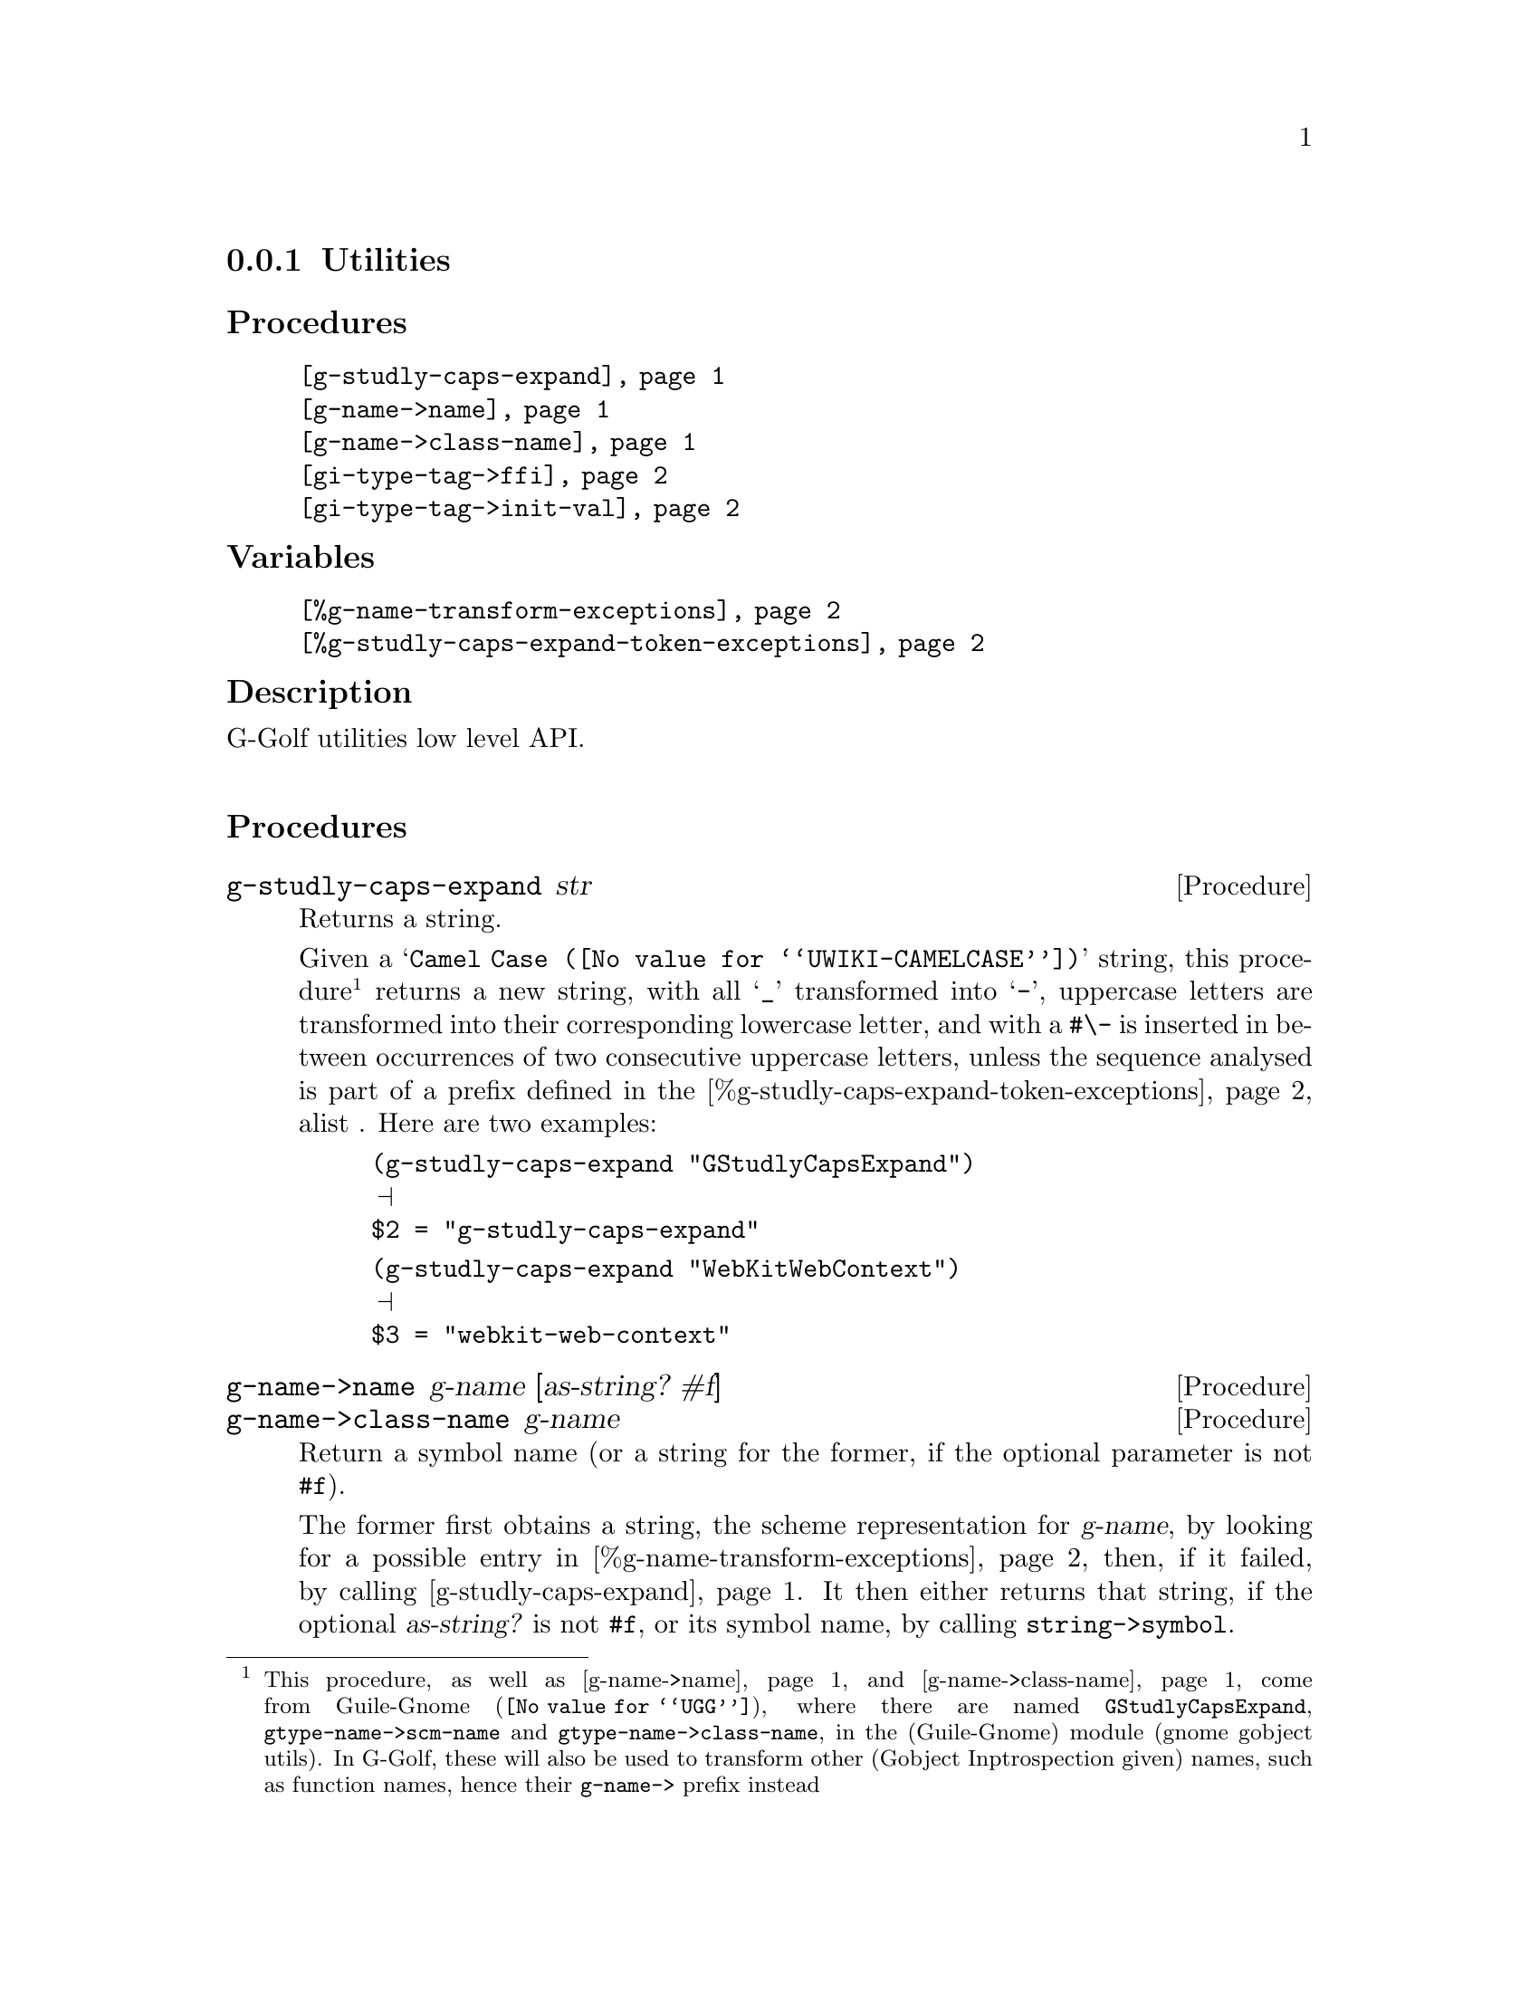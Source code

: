 @c -*-texinfo-*-
@c This is part of the GNU G-Golf Reference Manual.
@c Copyright (C) 2016 - 2020 Free Software Foundation, Inc.
@c See the file g-golf.texi for copying conditions.


@node Utilities_
@subsection Utilities


@subheading Procedures

@indentedblock
@table @code
@item @ref{g-studly-caps-expand}
@item @ref{g-name->name}
@item @ref{g-name->class-name}
@item @ref{gi-type-tag->ffi}
@item @ref{gi-type-tag->init-val}
@end table
@end indentedblock


@subheading Variables

@indentedblock
@table @code
@item @ref{%g-name-transform-exceptions}
@item @ref{%g-studly-caps-expand-token-exceptions}
@end table
@end indentedblock


@subheading Description

G-Golf utilities low level API.@*


@subheading Procedures



@anchor{g-studly-caps-expand}
@deffn Procedure g-studly-caps-expand str

Returns a string.

Given a @samp{@uref{@value{UWIKI-CAMELCASE}, Camel Case}} string, this
procedure@footnote{This procedure, as well as @ref{g-name->name} and
@ref{g-name->class-name} come from @uref{@value{UGG}, Guile-Gnome},
where there are named @code{GStudlyCapsExpand},
@code{gtype-name->scm-name} and @code{gtype-name->class-name}, in the
(Guile-Gnome) module (gnome gobject utils).  In G-Golf, these will also
be used to transform other (Gobject Inptrospection given) names, such as
function names, hence their @code{g-name->} prefix instead} returns a
new string, with all @samp{_} transformed into @samp{-}, uppercase
letters are transformed into their corresponding lowercase letter, and
with a @code{#\-} is inserted in between occurrences of two consecutive
uppercase letters, unless the sequence analysed is part of a prefix
defined in the @ref{%g-studly-caps-expand-token-exceptions} alist .
Here are two examples:

@lisp
(g-studly-caps-expand "GStudlyCapsExpand")
@print{}
$2 = "g-studly-caps-expand"
@end lisp

@lisp
(g-studly-caps-expand "WebKitWebContext")
@print{}
$3 = "webkit-web-context"
@end lisp
@end deffn


@anchor{g-name->name}
@anchor{g-name->class-name}
@deffn Procedure g-name->name g-name [as-string? #f]
@deffnx Procedure g-name->class-name g-name

Return a symbol name (or a string for the former, if the optional
parameter is not @code{#f}).

The former first obtains a string, the scheme representation for
@var{g-name}, by looking for a possible entry in
@ref{%g-name-transform-exceptions}, then, if it failed, by calling
@ref{g-studly-caps-expand}. It then either returns that string, if the
optional @var{as-string?} is not @code{#f}, or its symbol name, by
calling @code{string->symbol}.

The later uses the former, surrounds the result using @code{#\<} and
@code{#\>} characters then calls @code{string->symbol}. For example:

@lisp
(g-name->class-name "ClutterActor")
@print{}
$2 = <clutter-actor>
@end lisp
@end deffn


@anchor{gi-type-tag->ffi}
@deffn Procedure gi-type-tag->ffi type-tag

Returns an integer or @code{'*} (the symbol @code{*}).

Obtains the correponding Guile's ffi tag value for @var{type-tag}, which
must be a member of @ref{%gi-type-tag}.  If @var{type-tag} is unknown,
an exception is raised. Note that Guile's ffi tag values are integers or
@code{'*} (the symbol @code{*}, used by convention to denote pointer
types.
@end deffn


@anchor{gi-type-tag->init-val}
@deffn Procedure gi-type-tag->init-val type-tag

Returns the default init value for @var{type-tag}.

Obtains and returns the default init value for @var{type-tag}, which
will either be @code{0} (zero), or @code{%null-pointer}.
@end deffn


@subheading Variables


@anchor{%g-name-transform-exceptions}
@defvar %g-name-transform-exceptions

Contains an alist where each @code{key} is a GType name exception for
the @ref{g-name->name} procedure, and the corresponding
@code{value} the string that @ref{g-name->name} will return
instead. As an example, it could be defined as:

@lisp
(define %g-name-transform-exceptions
  '((GEnum . genum)))
@end lisp

However currently it is an exmpty list@footnote{@uref{@value{UGG},
Guile-Gnome} defines a relatively long list of those GType name
exceptions, including GEnum, but I'm still not sure about what G-Golf
will do and currently decided not to apply any exception.  Will this
change in the future? Maybe, but it will become stable before G-Golf
1.0.}.
@end defvar


@anchor{%g-studly-caps-expand-token-exceptions}
@defvar %g-studly-caps-expand-token-exceptions

Contains an alist where each @code{key} is a @code{token} exception for
the @ref{g-studly-caps-expand} procedure, and the corresponding
@code{value} the string that @ref{g-studly-caps-expand} will use for
that @code{token} transformation instead.

It is currently defined as:

@lisp
(define %g-studly-caps-expand-token-exceptions
  '(("WebKit" . "webkit")))
@end lisp

Users may add or remove alist pairs to satisfy their needs.
@end defvar
